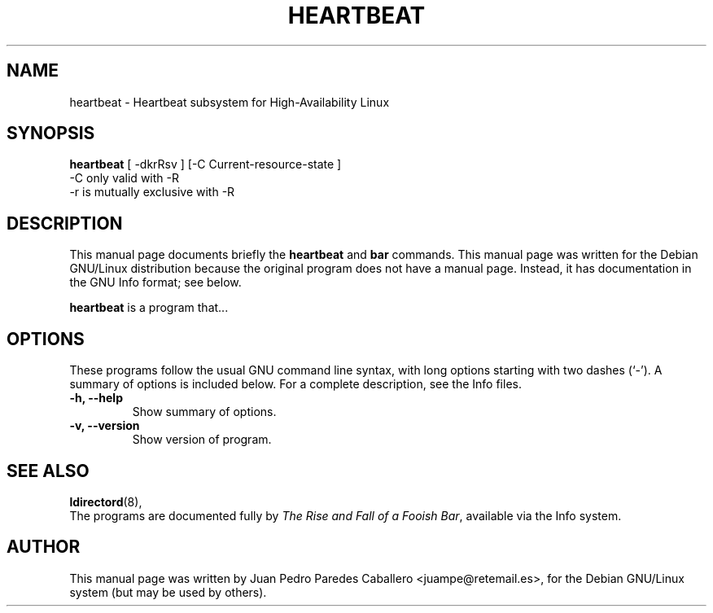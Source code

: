.\"                                      Hey, EMACS: -*- nroff -*-
.\" First parameter, NAME, should be all caps
.\" Second parameter, SECTION, should be 1-8, maybe w/ subsection
.\" other parameters are allowed: see man(7), man(1)
.TH HEARTBEAT 8 "November 13, 2000"
.\" Please adjust this date whenever revising the manpage.
.\"
.\" Some roff macros, for reference:
.\" .nh        disable hyphenation
.\" .hy        enable hyphenation
.\" .ad l      left justify
.\" .ad b      justify to both left and right margins
.\" .nf        disable filling
.\" .fi        enable filling
.\" .br        insert line break
.\" .sp <n>    insert n+1 empty lines
.\" for manpage-specific macros, see man(7)
.SH NAME
heartbeat \- Heartbeat subsystem for High-Availability Linux
.SH SYNOPSIS
.B heartbeat
.nh
.RI "[ -dkrRsv ] [-C Current-resource-state ]"
.br
.RI "-C only valid with -R"
.br
.RI "-r is mutually exclusive with -R"
.SH DESCRIPTION
This manual page documents briefly the
.B heartbeat
and
.B bar
commands.
This manual page was written for the Debian GNU/Linux distribution
because the original program does not have a manual page.
Instead, it has documentation in the GNU Info format; see below.
.PP
.\" TeX users may be more comfortable with the \fB<whatever>\fP and
.\" \fI<whatever>\fP escape sequences to invode bold face and italics, 
.\" respectively.
\fBheartbeat\fP is a program that...
.SH OPTIONS
These programs follow the usual GNU command line syntax, with long
options starting with two dashes (`-').
A summary of options is included below.
For a complete description, see the Info files.
.TP
.B \-h, \-\-help
Show summary of options.
.TP
.B \-v, \-\-version
Show version of program.
.SH SEE ALSO
.BR ldirectord (8),
.br
The programs are documented fully by
.IR "The Rise and Fall of a Fooish Bar" ,
available via the Info system.
.SH AUTHOR
This manual page was written by Juan Pedro Paredes Caballero <juampe@retemail.es>,
for the Debian GNU/Linux system (but may be used by others).
